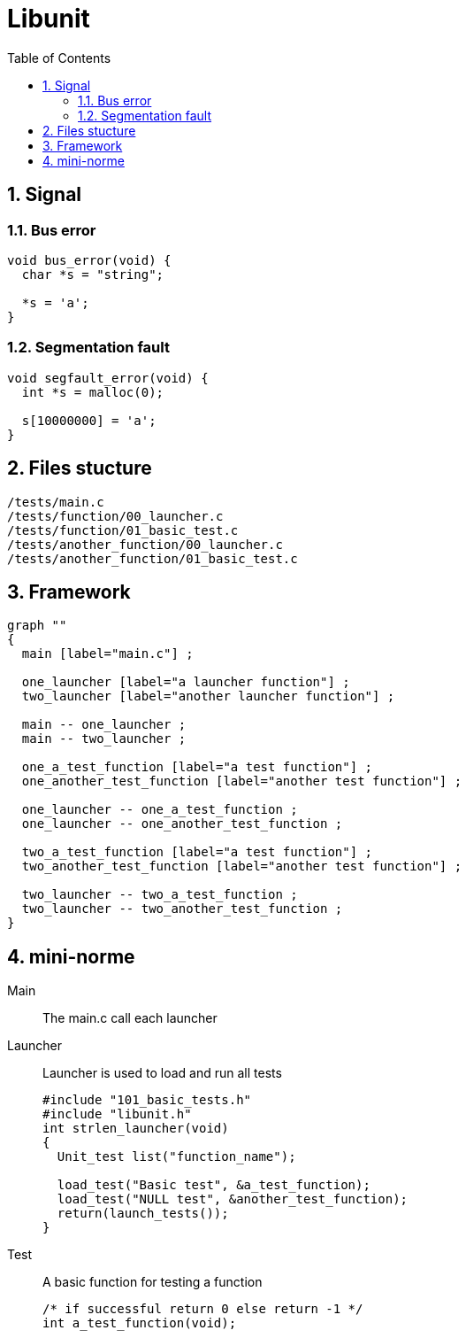 = Libunit
:nofooter:
:toc: left
:sectnums:

== Signal

=== Bus error

[source, c]
----
void bus_error(void) {
  char *s = "string";

  *s = 'a';
}
----

=== Segmentation fault

[source, c]
----
void segfault_error(void) {
  int *s = malloc(0);

  s[10000000] = 'a';
}
----

== Files stucture

----
/tests/main.c
/tests/function/00_launcher.c
/tests/function/01_basic_test.c
/tests/another_function/00_launcher.c
/tests/another_function/01_basic_test.c
----

== Framework

[graphviz, target=assets/framework, format=svg]
....
graph ""
{
  main [label="main.c"] ;

  one_launcher [label="a launcher function"] ;
  two_launcher [label="another launcher function"] ;

  main -- one_launcher ;
  main -- two_launcher ;

  one_a_test_function [label="a test function"] ;
  one_another_test_function [label="another test function"] ;

  one_launcher -- one_a_test_function ;
  one_launcher -- one_another_test_function ;

  two_a_test_function [label="a test function"] ;
  two_another_test_function [label="another test function"] ;

  two_launcher -- two_a_test_function ;
  two_launcher -- two_another_test_function ;
}
....

== mini-norme

Main:: The main.c call each launcher

Launcher:: Launcher is used to load and run all tests
+
[source, c]
----
#include "101_basic_tests.h"
#include "libunit.h"
int strlen_launcher(void)
{
  Unit_test list("function_name");

  load_test("Basic test", &a_test_function);
  load_test("NULL test", &another_test_function);
  return(launch_tests());
}
----

Test:: A basic function for testing a function
+
[source, c]
----
/* if successful return 0 else return -1 */
int a_test_function(void);
----
